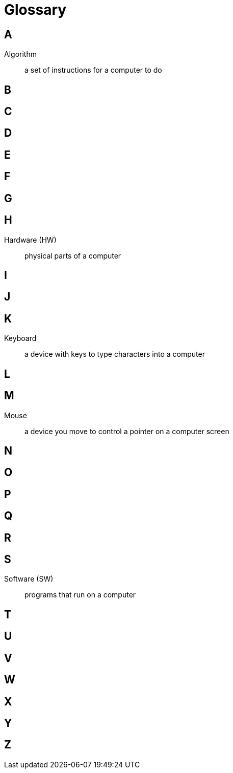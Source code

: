 = Glossary

== A

Algorithm:: a set of instructions for a computer to do

== B

== C

== D

== E

== F

== G

== H

Hardware (HW):: physical parts of a computer

== I

== J

== K

Keyboard:: a device with keys to type characters into a computer

== L

== M

Mouse:: a device you move to control a pointer on a computer screen

== N

== O

== P

== Q

== R

== S

Software (SW):: programs that run on a computer

== T

== U

== V

== W

== X

== Y

== Z

